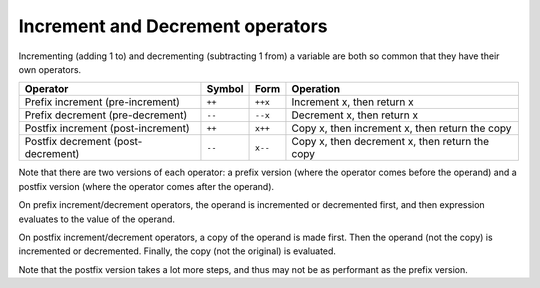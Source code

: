 ###################################
Increment and Decrement operators
###################################

Incrementing (adding 1 to) and decrementing (subtracting 1 from) a variable are both so common that they have their own operators.

+-------------------------------------+---------+---------+--------------------------------------------------+
| Operator                            | Symbol  | Form    | Operation                                        |
+=====================================+=========+=========+==================================================+
| Prefix increment (pre-increment)    | ``++``  | ``++x`` | Increment x, then return x                       |
+-------------------------------------+---------+---------+--------------------------------------------------+
| Prefix decrement (pre-decrement)    | ``--``  | ``--x`` | Decrement x, then return x                       |
+-------------------------------------+---------+---------+--------------------------------------------------+
| Postfix increment (post-increment)  | ``++``  | ``x++`` | Copy x, then increment x, then return the copy   |
+-------------------------------------+---------+---------+--------------------------------------------------+
| Postfix decrement (post-decrement)  | ``--``  | ``x--`` | Copy x, then decrement x, then return the copy   |
+-------------------------------------+---------+---------+--------------------------------------------------+

Note that there are two versions of each operator: a prefix version (where the operator comes before the operand) and a postfix version (where the operator comes after the operand).

On prefix increment/decrement operators, the operand is incremented or decremented first, and then expression evaluates to the value of the operand.

.. code-block:: cpp
    :linenos:

    int main()
    {
        int x { 5 };
        int y = ++x; // x is incremented to 6, x is evaluated to the value 6, and 6 is assigned to y

        std::cout << x << ' ' << y; // This prints "6 6"
        return 0;
    }

On postfix increment/decrement operators, a copy of the operand is made first. Then the operand (not the copy) is incremented or decremented. Finally, the copy (not the original) is evaluated.

.. code-block:: cpp
    :linenos:

    int main()
    {
        int x { 5 };
        int y = x++; // x is incremented to 6, copy of original x is evaluated to the value 5, and 5 is assigned to y

        std::cout << x << ' ' << y; // This prints "6 5"
        return 0;
    }

Note that the postfix version takes a lot more steps, and thus may not be as performant as the prefix version.
